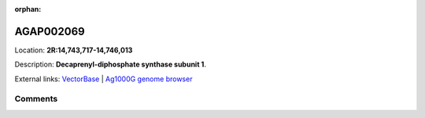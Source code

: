 :orphan:



AGAP002069
==========

Location: **2R:14,743,717-14,746,013**



Description: **Decaprenyl-diphosphate synthase subunit 1**.

External links:
`VectorBase <https://www.vectorbase.org/Anopheles_gambiae/Gene/Summary?g=AGAP002069>`_ |
`Ag1000G genome browser <https://www.malariagen.net/apps/ag1000g/phase1-AR3/index.html?genome_region=2R:14743717-14746013#genomebrowser>`_





Comments
--------


.. raw:: html

    <div id="disqus_thread"></div>
    <script>
    
    var disqus_config = function () {
        this.page.identifier = '/gene/AGAP002069';
    };
    
    (function() { // DON'T EDIT BELOW THIS LINE
    var d = document, s = d.createElement('script');
    s.src = 'https://agam-selection-atlas.disqus.com/embed.js';
    s.setAttribute('data-timestamp', +new Date());
    (d.head || d.body).appendChild(s);
    })();
    </script>
    <noscript>Please enable JavaScript to view the <a href="https://disqus.com/?ref_noscript">comments.</a></noscript>


